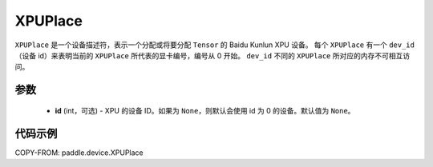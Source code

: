 .. _cn_api_fluid_XPUPlace:

XPUPlace
-------------------------------

.. py:class:: paddle.device.XPUPlace





``XPUPlace`` 是一个设备描述符，表示一个分配或将要分配 ``Tensor`` 的 Baidu Kunlun XPU 设备。
每个 ``XPUPlace`` 有一个 ``dev_id`` （设备 id）来表明当前的 ``XPUPlace`` 所代表的显卡编号，编号从 0 开始。
``dev_id`` 不同的 ``XPUPlace`` 所对应的内存不可相互访问。

参数
::::::::::::

  - **id** (int，可选) - XPU 的设备 ID。如果为 ``None``，则默认会使用 id 为 0 的设备。默认值为 ``None``。

代码示例
::::::::::::

COPY-FROM: paddle.device.XPUPlace
